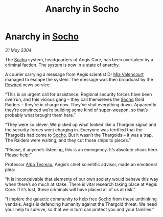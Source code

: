 :PROPERTIES:
:ID:       f2fe594e-2794-4378-bb06-eac12dffc64f
:END:
#+title: Anarchy in Socho
#+filetags: :Thargoid:3304:galnet:

* Anarchy in [[id:092e7139-1d8c-45d1-89ce-615326e10853][Socho]]

/31 May 3304/

The [[id:092e7139-1d8c-45d1-89ce-615326e10853][Socho]] system, headquarters of Aegis Core, has been overtaken by a criminal faction. The system is now in a state of anarchy. 

A courier carrying a message from Aegis scientist Dr [[id:58df9ee3-9259-45e5-83e7-d817eed4b171][Mia Valencourt]] managed to escape the system. The message was then broadcast by the [[id:d06803e0-267c-4ffc-88f2-967058fce82e][Rewired]] news service: 

“This is an urgent call for assistance. Regional security forces have been overrun, and this vicious gang – they call themselves the [[id:092e7139-1d8c-45d1-89ce-615326e10853][Socho]] Gold Raiders – they’re in charge now. They’ve shut everything down. Apparently they’re convinced we’re building some kind of super-weapon, so that’s probably what brought them here.” 

“They were so clever. We picked up what looked like a Thargoid signal and the security forces went charging in. Everyone was terrified that the Thargoids had come to [[id:092e7139-1d8c-45d1-89ce-615326e10853][Socho]]. But it wasn’t the Thargoids – it was a trap. The Raiders were waiting, and they cut those ships to pieces.” 

“Please, if anyone’s listening, this is an emergency. It’s absolute chaos here. Please help!” 

Professor [[id:c2623368-19b0-4995-9e35-b8f54f741a53][Alba Tesreau]], Aegis’s chief scientific advisor, made an emotional plea: 

“It is inconceivable that elements of our own society would behave this way when there’s so much at stake. There is vital research taking place at Aegis Core. If it’s lost, these criminals will have placed all of us at risk!” 

“I implore the galactic community to help free [[id:092e7139-1d8c-45d1-89ce-615326e10853][Socho]] from these unthinking vandals. Aegis is defending humanity against the Thargoid threat. We need your help to survive, so that we in turn can protect you and your families.”
